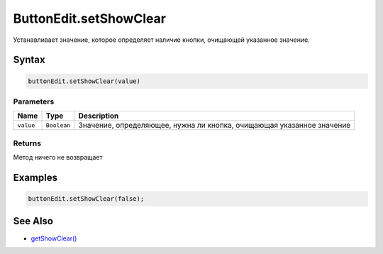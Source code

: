 ButtonEdit.setShowClear
=======================

Устанавливает значение, которое определяет наличие кнопки, очищающей
указанное значение.

Syntax
------

.. code:: js

    buttonEdit.setShowClear(value)

Parameters
~~~~~~~~~~

.. list-table::
   :header-rows: 1

   * - Name
     - Type
     - Description
   * - ``value``
     - ``Boolean``
     - Значение, определяющее, нужна ли кнопка, очищающая указанное значение


Returns
~~~~~~~

Метод ничего не возвращает

Examples
--------

.. code:: js

    buttonEdit.setShowClear(false);

See Also
--------

-  `getShowClear() <../ButtonEdit.getShowClear.html>`__
